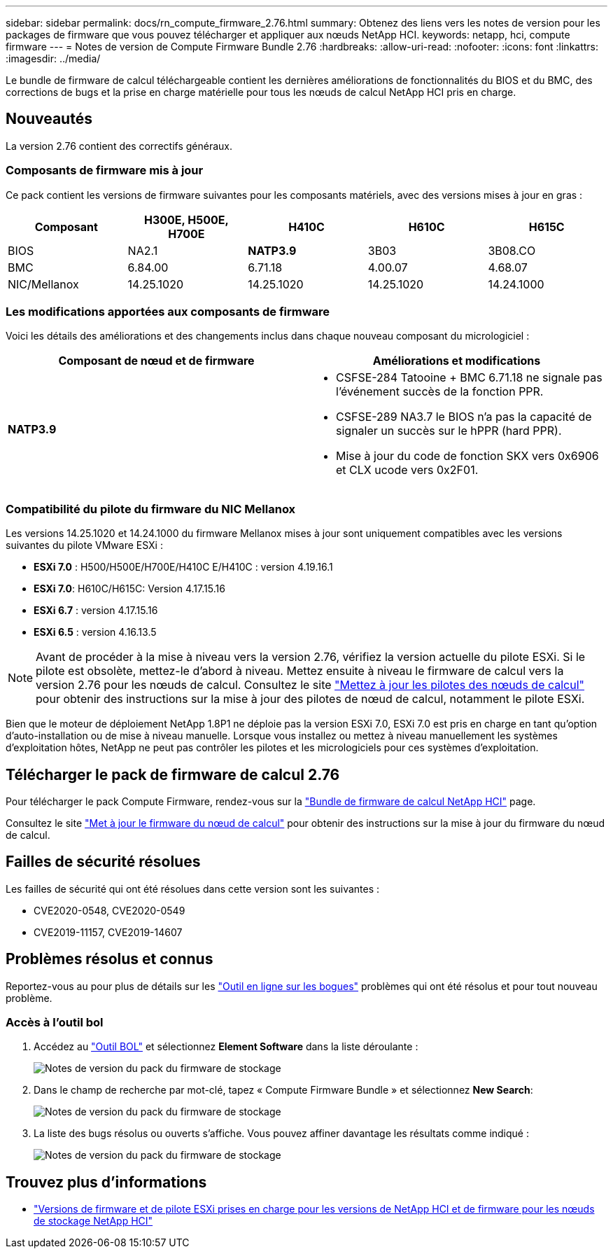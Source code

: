 ---
sidebar: sidebar 
permalink: docs/rn_compute_firmware_2.76.html 
summary: Obtenez des liens vers les notes de version pour les packages de firmware que vous pouvez télécharger et appliquer aux nœuds NetApp HCI. 
keywords: netapp, hci, compute firmware 
---
= Notes de version de Compute Firmware Bundle 2.76
:hardbreaks:
:allow-uri-read: 
:nofooter: 
:icons: font
:linkattrs: 
:imagesdir: ../media/


[role="lead"]
Le bundle de firmware de calcul téléchargeable contient les dernières améliorations de fonctionnalités du BIOS et du BMC, des corrections de bugs et la prise en charge matérielle pour tous les nœuds de calcul NetApp HCI pris en charge.



== Nouveautés

La version 2.76 contient des correctifs généraux.



=== Composants de firmware mis à jour

Ce pack contient les versions de firmware suivantes pour les composants matériels, avec des versions mises à jour en gras :

|===
| Composant | H300E, H500E, H700E | H410C | H610C | H615C 


| BIOS | NA2.1 | *NATP3.9* | 3B03 | 3B08.CO 


| BMC | 6.84.00 | 6.71.18 | 4.00.07 | 4.68.07 


| NIC/Mellanox | 14.25.1020 | 14.25.1020 | 14.25.1020 | 14.24.1000 
|===


=== Les modifications apportées aux composants de firmware

Voici les détails des améliorations et des changements inclus dans chaque nouveau composant du micrologiciel :

|===
| Composant de nœud et de firmware | Améliorations et modifications 


| *NATP3.9*  a| 
* CSFSE-284 Tatooine + BMC 6.71.18 ne signale pas l'événement succès de la fonction PPR.
* CSFSE-289 NA3.7 le BIOS n'a pas la capacité de signaler un succès sur le hPPR (hard PPR).
* Mise à jour du code de fonction SKX vers 0x6906 et CLX ucode vers 0x2F01.


|===


=== Compatibilité du pilote du firmware du NIC Mellanox

Les versions 14.25.1020 et 14.24.1000 du firmware Mellanox mises à jour sont uniquement compatibles avec les versions suivantes du pilote VMware ESXi :

* *ESXi 7.0* : H500/H500E/H700E/H410C E/H410C : version 4.19.16.1
* *ESXi 7.0*: H610C/H615C: Version 4.17.15.16
* *ESXi 6.7* : version 4.17.15.16
* *ESXi 6.5* : version 4.16.13.5



NOTE: Avant de procéder à la mise à niveau vers la version 2.76, vérifiez la version actuelle du pilote ESXi. Si le pilote est obsolète, mettez-le d'abord à niveau. Mettez ensuite à niveau le firmware de calcul vers la version 2.76 pour les nœuds de calcul. Consultez le site link:task_hcc_upgrade_compute_node_drivers.html["Mettez à jour les pilotes des nœuds de calcul"] pour obtenir des instructions sur la mise à jour des pilotes de nœud de calcul, notamment le pilote ESXi.

Bien que le moteur de déploiement NetApp 1.8P1 ne déploie pas la version ESXi 7.0, ESXi 7.0 est pris en charge en tant qu'option d'auto-installation ou de mise à niveau manuelle. Lorsque vous installez ou mettez à niveau manuellement les systèmes d'exploitation hôtes, NetApp ne peut pas contrôler les pilotes et les micrologiciels pour ces systèmes d'exploitation.



== Télécharger le pack de firmware de calcul 2.76

Pour télécharger le pack Compute Firmware, rendez-vous sur la https://mysupport.netapp.com/site/products/all/details/netapp-hci/downloads-tab/download/62542/Compute_Firmware_Bundle["Bundle de firmware de calcul NetApp HCI"^] page.

Consultez le site link:task_hcc_upgrade_compute_node_firmware.html#use-the-baseboard-management-controller-bmc-user-interface-ui["Met à jour le firmware du nœud de calcul"] pour obtenir des instructions sur la mise à jour du firmware du nœud de calcul.



== Failles de sécurité résolues

Les failles de sécurité qui ont été résolues dans cette version sont les suivantes :

* CVE2020-0548, CVE2020-0549
* CVE2019-11157, CVE2019-14607




== Problèmes résolus et connus

Reportez-vous au pour plus de détails sur les https://mysupport.netapp.com/site/bugs-online/product["Outil en ligne sur les bogues"^] problèmes qui ont été résolus et pour tout nouveau problème.



=== Accès à l'outil bol

. Accédez au https://mysupport.netapp.com/site/bugs-online/product["Outil BOL"^] et sélectionnez *Element Software* dans la liste déroulante :
+
image::bol_dashboard.png[Notes de version du pack du firmware de stockage]

. Dans le champ de recherche par mot-clé, tapez « Compute Firmware Bundle » et sélectionnez *New Search*:
+
image::compute_firmware_bundle_choice.png[Notes de version du pack du firmware de stockage]

. La liste des bugs résolus ou ouverts s'affiche. Vous pouvez affiner davantage les résultats comme indiqué :
+
image::bol_list_bugs_found.png[Notes de version du pack du firmware de stockage]



[discrete]
== Trouvez plus d'informations

* link:firmware_driver_versions.html["Versions de firmware et de pilote ESXi prises en charge pour les versions de NetApp HCI et de firmware pour les nœuds de stockage NetApp HCI"]

